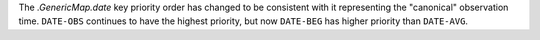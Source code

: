 The `.GenericMap.date` key priority order has changed to be consistent with it representing the "canonical" observation time.
``DATE-OBS`` continues to have the highest priority, but now ``DATE-BEG`` has higher priority than ``DATE-AVG``.
